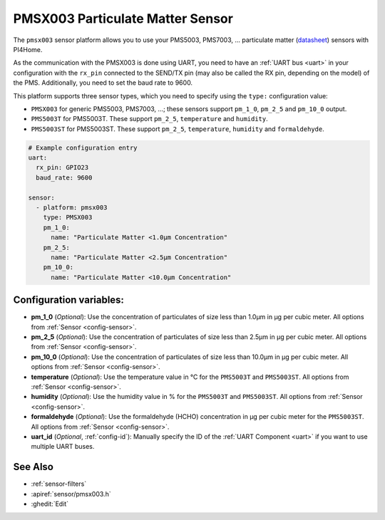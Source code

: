 PMSX003 Particulate Matter Sensor
=================================

.. seo::
    :description: Instructions for setting up PMSX003 Particulate matter sensors
    :image: pmsx003.png

The ``pmsx003`` sensor platform allows you to use your PMS5003, PMS7003, ... particulate matter
(`datasheet <http://www.aqmd.gov/docs/default-source/aq-spec/resources-page/plantower-pms5003-manual_v2-3.pdf>`__)
sensors with PI4Home.

As the communication with the PMSX003 is done using UART, you need
to have an :ref:`UART bus <uart>` in your configuration with the ``rx_pin`` connected to the SEND/TX pin
(may also be called the RX pin, depending on the model) of the PMS. Additionally, you need to set the baud rate to 9600.

This platform supports three sensor types, which you need to specify using the ``type:`` configuration
value:

- ``PMSX003`` for generic PMS5003, PMS7003, ...; these sensors support ``pm_1_0``, ``pm_2_5`` and ``pm_10_0`` output.
- ``PMS5003T`` for PMS5003T. These support ``pm_2_5``, ``temperature`` and ``humidity``.
- ``PMS5003ST`` for PMS5003ST. These support ``pm_2_5``, ``temperature``, ``humidity`` and ``formaldehyde``.

.. code-block:: yaml

    # Example configuration entry
    uart:
      rx_pin: GPIO23
      baud_rate: 9600

    sensor:
      - platform: pmsx003
        type: PMSX003
        pm_1_0:
          name: "Particulate Matter <1.0µm Concentration"
        pm_2_5:
          name: "Particulate Matter <2.5µm Concentration"
        pm_10_0:
          name: "Particulate Matter <10.0µm Concentration"

Configuration variables:
------------------------

- **pm_1_0** (*Optional*): Use the concentration of particulates of size less than 1.0µm in µg per cubic meter.
  All options from :ref:`Sensor <config-sensor>`.
- **pm_2_5** (*Optional*): Use the concentration of particulates of size less than 2.5µm in µg per cubic meter.
  All options from :ref:`Sensor <config-sensor>`.
- **pm_10_0** (*Optional*): Use the concentration of particulates of size less than 10.0µm in µg per cubic meter.
  All options from :ref:`Sensor <config-sensor>`.
- **temperature** (*Optional*): Use the temperature value in °C for the ``PMS5003T`` and ``PMS5003ST``.
  All options from :ref:`Sensor <config-sensor>`.
- **humidity** (*Optional*): Use the humidity value in % for the ``PMS5003T`` and ``PMS5003ST``.
  All options from :ref:`Sensor <config-sensor>`.
- **formaldehyde** (*Optional*): Use the formaldehyde (HCHO) concentration in µg per cubic meter for the ``PMS5003ST``.
  All options from :ref:`Sensor <config-sensor>`.
- **uart_id** (*Optional*, :ref:`config-id`): Manually specify the ID of the :ref:`UART Component <uart>` if you want
  to use multiple UART buses.

See Also
--------

- :ref:`sensor-filters`
- :apiref:`sensor/pmsx003.h`
- :ghedit:`Edit`

.. disqus::
